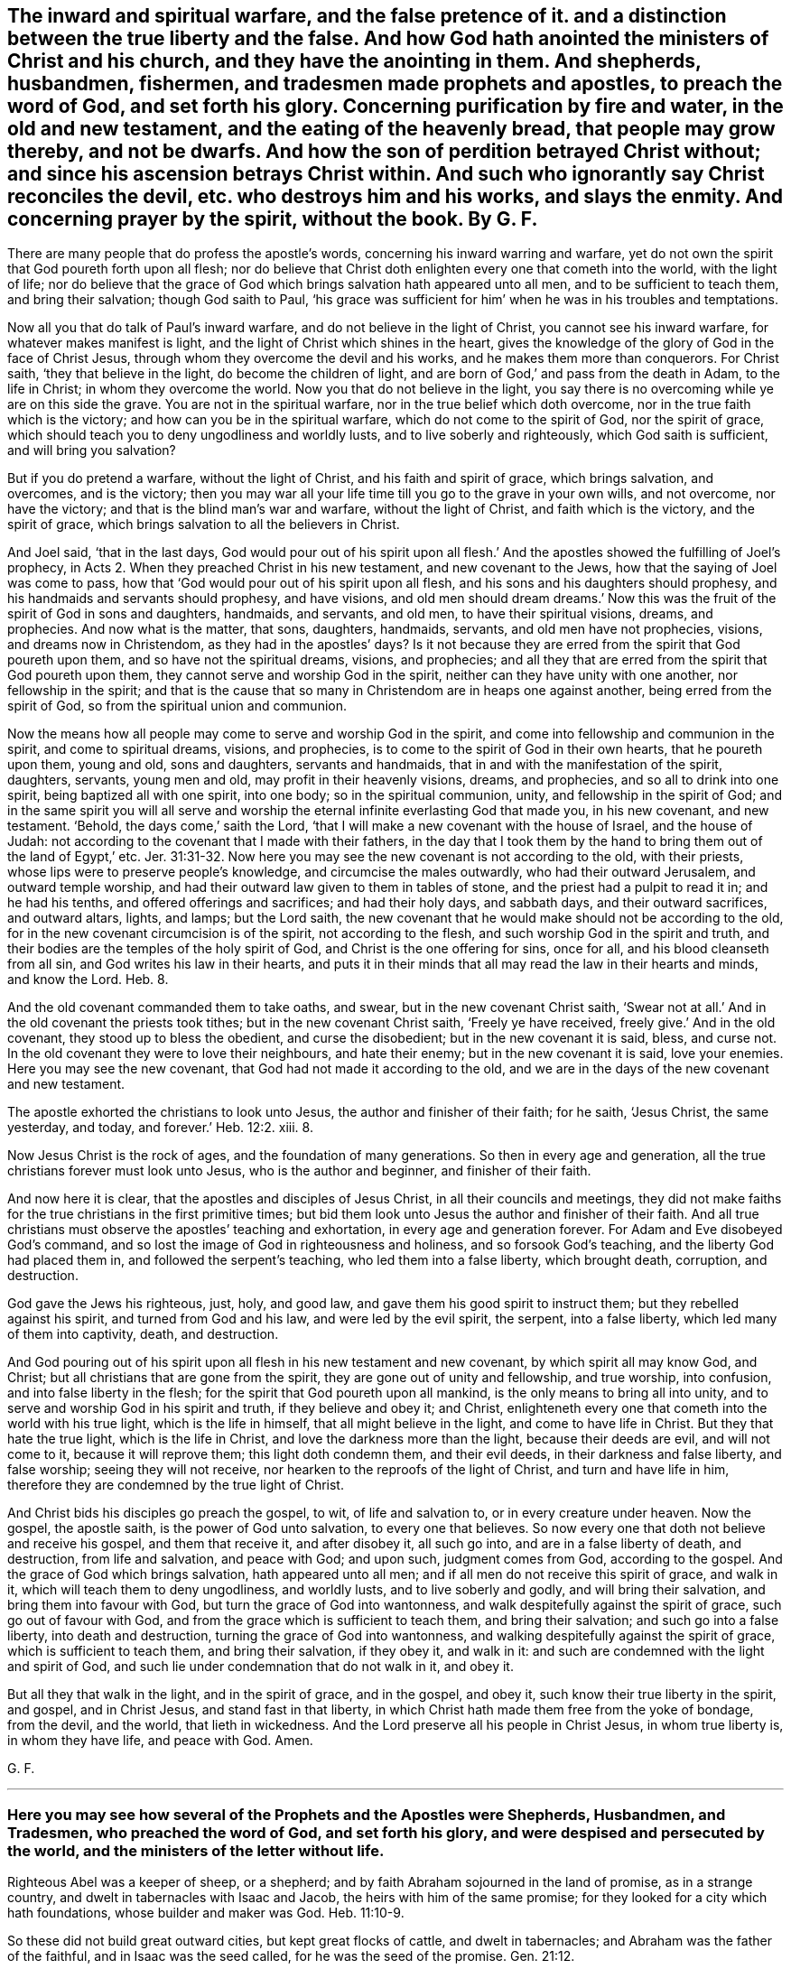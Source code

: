 [.style-blurb, short="The Inward and Spiritual Warfare"]
== The inward and spiritual warfare, and the false pretence of it. and a distinction between the true liberty and the false. And how God hath anointed the ministers of Christ and his church, and they have the anointing in them. And shepherds, husbandmen, fishermen, and tradesmen made prophets and apostles, to preach the word of God, and set forth his glory. Concerning purification by fire and water, in the old and new testament, and the eating of the heavenly bread, that people may grow thereby, and not be dwarfs. And how the son of perdition betrayed Christ without; and since his ascension betrays Christ within. And such who ignorantly say Christ reconciles the devil, etc. who destroys him and his works, and slays the enmity. And concerning prayer by the spirit, without the book. By G. F.

There are many people that do profess the apostle`'s words,
concerning his inward warring and warfare,
yet do not own the spirit that God poureth forth upon all flesh;
nor do believe that Christ doth enlighten every one that cometh into the world,
with the light of life;
nor do believe that the grace of God which brings salvation hath appeared unto all men,
and to be sufficient to teach them, and bring their salvation; though God saith to Paul,
'`his grace was sufficient for him`' when he was in his troubles and temptations.

Now all you that do talk of Paul`'s inward warfare,
and do not believe in the light of Christ, you cannot see his inward warfare,
for whatever makes manifest is light, and the light of Christ which shines in the heart,
gives the knowledge of the glory of God in the face of Christ Jesus,
through whom they overcome the devil and his works,
and he makes them more than conquerors.
For Christ saith, '`they that believe in the light, do become the children of light,
and are born of God,`' and pass from the death in Adam, to the life in Christ;
in whom they overcome the world.
Now you that do not believe in the light,
you say there is no overcoming while ye are on this side the grave.
You are not in the spiritual warfare, nor in the true belief which doth overcome,
nor in the true faith which is the victory; and how can you be in the spiritual warfare,
which do not come to the spirit of God, nor the spirit of grace,
which should teach you to deny ungodliness and worldly lusts,
and to live soberly and righteously, which God saith is sufficient,
and will bring you salvation?

But if you do pretend a warfare, without the light of Christ,
and his faith and spirit of grace, which brings salvation, and overcomes,
and is the victory;
then you may war all your life time till you go to the grave in your own wills,
and not overcome, nor have the victory; and that is the blind man`'s war and warfare,
without the light of Christ, and faith which is the victory, and the spirit of grace,
which brings salvation to all the believers in Christ.

And Joel said, '`that in the last days,
God would pour out of his spirit upon all flesh.`' And the
apostles showed the fulfilling of Joel`'s prophecy,
in Acts 2. When they preached Christ in his new testament, and new covenant to the Jews,
how that the saying of Joel was come to pass,
how that '`God would pour out of his spirit upon all flesh,
and his sons and his daughters should prophesy,
and his handmaids and servants should prophesy, and have visions,
and old men should dream dreams.`' Now this was the
fruit of the spirit of God in sons and daughters,
handmaids, and servants, and old men, to have their spiritual visions, dreams,
and prophecies.
And now what is the matter, that sons, daughters, handmaids, servants,
and old men have not prophecies, visions, and dreams now in Christendom,
as they had in the apostles`' days?
Is it not because they are erred from the spirit that God poureth upon them,
and so have not the spiritual dreams, visions, and prophecies;
and all they that are erred from the spirit that God poureth upon them,
they cannot serve and worship God in the spirit,
neither can they have unity with one another, nor fellowship in the spirit;
and that is the cause that so many in Christendom are in heaps one against another,
being erred from the spirit of God, so from the spiritual union and communion.

Now the means how all people may come to serve and worship God in the spirit,
and come into fellowship and communion in the spirit, and come to spiritual dreams,
visions, and prophecies, is to come to the spirit of God in their own hearts,
that he poureth upon them, young and old, sons and daughters, servants and handmaids,
that in and with the manifestation of the spirit, daughters, servants, young men and old,
may profit in their heavenly visions, dreams, and prophecies,
and so all to drink into one spirit, being baptized all with one spirit, into one body;
so in the spiritual communion, unity, and fellowship in the spirit of God;
and in the same spirit you will all serve and worship
the eternal infinite everlasting God that made you,
in his new covenant, and new testament.
'`Behold, the days come,`' saith the Lord,
'`that I will make a new covenant with the house of Israel, and the house of Judah:
not according to the covenant that I made with their fathers,
in the day that I took them by the hand to bring them out of the land of Egypt,`'
etc. Jer. 31:31-32.
Now here you may see the new covenant is not according to the old,
with their priests, whose lips were to preserve people`'s knowledge,
and circumcise the males outwardly, who had their outward Jerusalem,
and outward temple worship, and had their outward law given to them in tables of stone,
and the priest had a pulpit to read it in; and he had his tenths,
and offered offerings and sacrifices; and had their holy days, and sabbath days,
and their outward sacrifices, and outward altars, lights, and lamps; but the Lord saith,
the new covenant that he would make should not be according to the old,
for in the new covenant circumcision is of the spirit, not according to the flesh,
and such worship God in the spirit and truth,
and their bodies are the temples of the holy spirit of God,
and Christ is the one offering for sins, once for all,
and his blood cleanseth from all sin, and God writes his law in their hearts,
and puts it in their minds that all may read the law in their hearts and minds,
and know the Lord. Heb. 8.

And the old covenant commanded them to take oaths, and swear,
but in the new covenant Christ saith,
'`Swear not at all.`' And in the old covenant the priests took tithes;
but in the new covenant Christ saith, '`Freely ye have received,
freely give.`' And in the old covenant, they stood up to bless the obedient,
and curse the disobedient; but in the new covenant it is said, bless, and curse not.
In the old covenant they were to love their neighbours, and hate their enemy;
but in the new covenant it is said, love your enemies.
Here you may see the new covenant, that God had not made it according to the old,
and we are in the days of the new covenant and new testament.

The apostle exhorted the christians to look unto Jesus,
the author and finisher of their faith; for he saith, '`Jesus Christ, the same yesterday,
and today, and forever.`' Heb. 12:2. xiii.
8.

Now Jesus Christ is the rock of ages, and the foundation of many generations.
So then in every age and generation,
all the true christians forever must look unto Jesus, who is the author and beginner,
and finisher of their faith.

And now here it is clear, that the apostles and disciples of Jesus Christ,
in all their councils and meetings,
they did not make faiths for the true christians in the first primitive times;
but bid them look unto Jesus the author and finisher of their faith.
And all true christians must observe the apostles`' teaching and exhortation,
in every age and generation forever.
For Adam and Eve disobeyed God`'s command,
and so lost the image of God in righteousness and holiness,
and so forsook God`'s teaching, and the liberty God had placed them in,
and followed the serpent`'s teaching, who led them into a false liberty,
which brought death, corruption, and destruction.

God gave the Jews his righteous, just, holy, and good law,
and gave them his good spirit to instruct them; but they rebelled against his spirit,
and turned from God and his law, and were led by the evil spirit, the serpent,
into a false liberty, which led many of them into captivity, death, and destruction.

And God pouring out of his spirit upon all flesh in his new testament and new covenant,
by which spirit all may know God, and Christ;
but all christians that are gone from the spirit,
they are gone out of unity and fellowship, and true worship, into confusion,
and into false liberty in the flesh; for the spirit that God poureth upon all mankind,
is the only means to bring all into unity,
and to serve and worship God in his spirit and truth, if they believe and obey it;
and Christ, enlighteneth every one that cometh into the world with his true light,
which is the life in himself, that all might believe in the light,
and come to have life in Christ.
But they that hate the true light, which is the life in Christ,
and love the darkness more than the light, because their deeds are evil,
and will not come to it, because it will reprove them; this light doth condemn them,
and their evil deeds, in their darkness and false liberty, and false worship;
seeing they will not receive, nor hearken to the reproofs of the light of Christ,
and turn and have life in him, therefore they are condemned by the true light of Christ.

And Christ bids his disciples go preach the gospel, to wit, of life and salvation to,
or in every creature under heaven.
Now the gospel, the apostle saith, is the power of God unto salvation,
to every one that believes.
So now every one that doth not believe and receive his gospel, and them that receive it,
and after disobey it, all such go into, and are in a false liberty of death,
and destruction, from life and salvation, and peace with God; and upon such,
judgment comes from God, according to the gospel.
And the grace of God which brings salvation, hath appeared unto all men;
and if all men do not receive this spirit of grace, and walk in it,
which will teach them to deny ungodliness, and worldly lusts,
and to live soberly and godly, and will bring their salvation,
and bring them into favour with God, but turn the grace of God into wantonness,
and walk despitefully against the spirit of grace, such go out of favour with God,
and from the grace which is sufficient to teach them, and bring their salvation;
and such go into a false liberty, into death and destruction,
turning the grace of God into wantonness,
and walking despitefully against the spirit of grace, which is sufficient to teach them,
and bring their salvation, if they obey it, and walk in it:
and such are condemned with the light and spirit of God,
and such lie under condemnation that do not walk in it, and obey it.

But all they that walk in the light, and in the spirit of grace, and in the gospel,
and obey it, such know their true liberty in the spirit, and gospel, and in Christ Jesus,
and stand fast in that liberty,
in which Christ hath made them free from the yoke of bondage, from the devil,
and the world, that lieth in wickedness.
And the Lord preserve all his people in Christ Jesus, in whom true liberty is,
in whom they have life, and peace with God.
Amen.

[.signed-section-signature]
G+++.+++ F.

[.asterism]
'''

[.blurb]
=== Here you may see how several of the Prophets and the Apostles were Shepherds, Husbandmen, and Tradesmen, who preached the word of God, and set forth his glory, and were despised and persecuted by the world, and the ministers of the letter without life.

Righteous Abel was a keeper of sheep, or a shepherd;
and by faith Abraham sojourned in the land of promise, as in a strange country,
and dwelt in tabernacles with Isaac and Jacob, the heirs with him of the same promise;
for they looked for a city which hath foundations, whose builder and maker was God. Heb. 11:10-9.

So these did not build great outward cities, but kept great flocks of cattle,
and dwelt in tabernacles; and Abraham was the father of the faithful,
and in Isaac was the seed called, for he was the seed of the promise. Gen. 21:12.

And Jacob he sold pottage. Gen. 25:19.
30, 31. And Jacob the second birth was a keeper of sheep,
for he kept Laban his father-in- law`'s sheep twenty years. Gen. 31:41.
And Rachel kept her father Laban`'s sheep, and watered them,
and Jacob helped Rachel to water them, and rolled away the stone.
So those two, Jacob and Rachel, married one another; and Jacob, the second birth,
rolled away the stone that the sheep might drink.
And the first uncircumcised birth stops the well, but the good nature doth open them,
and it naturally, and the divine nature doth it divinely.

And when Moses was full forty years old,
he fled from Pharaoh into the land of Midian to Jethro.
And Jethro had seven daughters, and they came and drew water,
and filled the troughs to water their father`'s sheep; and Moses sat at the well,
and the shepherds came and drove them away, but Moses stood up and helped them,
and watered their flock.
And Jethro sent for Moses, and he went to him, and married Zipporah, Jethro`'s daughter,
and kept his sheep.
And when forty years were expired,
the Lord appeared to Moses in the wilderness of Mount Sinai and Horeb,
in a flame of fire in a bush. Acts 7:23. 30. Ex. 2:13. and 3:2.
So Moses kept sheep forty years,
for he was forty years old when he departed out of Egypt, and fled from Pharaoh;
and he was eighty years old when he left Jethro his father-in-law,
and when he came into Egypt to speak to Pharaoh,
to let the children of Israel go out of Egypt, to worship and serve the Lord.
And Moses was forty years keeping the Lord`'s people,
the children of Israel in the wilderness, and he was forty years Jethro`'s shepherd,
keeping and watering the sheep of his father-in-law;
and forty years the Lord`'s shepherd, keeping of his people, and watering them,
as before.
And David was a shepherd, and kept his father`'s sheep in the wilderness.
And the Lord called him from keeping and feeding of outward sheep,
to feed his people the children of Israel. 2 Sam. 7:8.
And thus saith the Lord of hosts, '`I took thee from the sheep-cotes,
from following the sheep,
to be ruler over my people Israel.`' And as the Lord
called Jacob from keeping Laban`'s sheep;
so the Lord called Moses from keeping of Jethro`'s sheep, to feed and keep his sheep,
and his people.

And Elisha was a ploughman, and when he was ploughing with his servants,
and his twelve yoke of oxen, he forsook them, and obeyed the Lord,
when he called him to be his spiritual ploughman,
to plough up the fallow ground of their hearts. 1 Kings 19:19.
And Amos said, '`I was an herdsman, and a gatherer of sycamore fruit,
or wild figs; and the Lord took me as I followed the flock; and the Lord said unto me,
go and prophesy unto my people Israel.`' Amos 7:14-15.

And the words of Amos, who was among the herdsmen of Tekoah,
which he saw concerning Israel, were, '`The Lord will roar from Zion,
and utter his voice from Jerusalem;
and the habitations of the shepherds shall mourn.`' Amos 1:1-2.
And you may read the book of Amos,
and see how the Lord caused him to declare many dreadful prophecies,
not only to the Jews, but to other countries and nations.
So the Lord made him his herdsman, and to gather his fruit, and to watch over his people.

And as Jesus was walking by the sea of Galilee, he saw Peter, and Andrew his brother,
casting a net into the sea, for they were fishers, '`And he said unto them, Follow me,
and I will make you fishers of men;
and they straightway left their nets and followed him.
And going on from thence, he saw James and John, two sons of Zebedee,
in a ship with their father, mending their nets, and Jesus called them,
and they immediately left their ship and their father with their hired servants,
and followed Jesus.`' Matt. 4:18-21. Mark 1:16-20.

And Christ did make these fishers of men, and they did fish them out of the great sea,
the world; and sometimes they did drag out of the sea of the world,
some thousands at a time; as you may see about three thousand was converted at one time,
in Acts 2:41. Though the Jews, priests, rulers, and elders,
did with all their power and might, keep men in their sea, howbeit,
the number of them that did believe, and heard the word, were about five thousand men. Acts 4:4-5.

And Christ said, '`that the kingdom of heaven is like a net cast into the sea,
and gathered of every kind, which when it was full, they drew to the shore, and sat down,
and gathered the good into vessels, but cast the bad away.`' Matt. 13:47-48.

And do not you read of Simon Magus, Acts 9:10 to the 21st; and Ananias and Sapphira, Acts 5:1.
and Nicholas,
Acts 6. And were not these drawn out of the sea and then after cast away.
But what a glorious work they did, that Christ made fishers of men,
and gave them a net that would hold and never want mending-- his power;
for they were to preach the gospel to all nations, and to every creature.
So their net, the power of God, would reach over the sea, the whole world,
to gather the good, and cast away the bad.

The apostle Paul met with Aquila and Priscilla at Corinth,
and because Paul was of the same craft, he abode with them and wrought,
for by their occupation they were tent makers. Acts 18:1-3.

But did not Paul bring many to the grace and truth, and power,
and spirit of God in their hearts; who turned them from darkness,
to the light of the gospel of Christ; and from the power of Satan to God;
and so brought them to the inward tent and pavillion, where dwelleth the grace, truth,
spirit, and light of Christ, by which they receive him to rule in their hearts by faith.

'`And the Jews said of Christ, whence hath this man this wisdom, and these mighty works?
is not this the carpenter`'s son, and is not his mother called Mary,
and his brethren James and Joses, Simon and Judas, and his sisters,
are they not all with us?
Whence then hath this man all these things?`' Matt. 13:54-56.

And again, the Jews said, '`Is not this the carpenter, the son of Mary,
the brother of James and Joses, and of Judas and Simon; and are not his sisters with us?
and the Jews were offended at Christ Jesus.`' Mark 6:2-3.

'`And the Jews marvelled, saying, how knoweth this man letters, having never learned?
And Jesus said unto them, my doctrine is not mine, but his that sent me.`' John 7:15.

Here you may see, that the professing Jews called Christ the carpenter,
and the carpenter`'s son.
But Christ doth build up the fallen state of Adam and Eve,
who fell from the righteousness, and holiness, the image of God that he made them in.
Christ doth renew them up in the image of God again in righteousness and holiness;
and so are built up a spiritual house, and Christ a son is over his house.
'`And so he shall build the old waste places;
thou shalt raise up the foundations of many generations,
and thou shalt be called the repairer of the breach,
the restorer of the paths to dwell in.`' Isaiah 58:12.

Moses said, '`I have led you forty years in the wilderness,
your clothes are not waxen old upon you,
and thy shoes are not waxen old upon thy foot.`' Duet. 29:5.

And it was said to the tribe of Asher, '`Thy shoes shall be as iron and brass,
as thy days, so should thy strength be.`' Duet. 33:23-24.

Now this was the condition of the children in the wilderness,
in the old covenant and testament; their outward clothes and shoes did not wax old.
And here you may see that Moses did lead God`'s flock, his people forty years.

And now in the new covenant and testament, all the children of light,
have the light of life, and walk in the same, and are led by Christ;
their '`feet are shod with the preparation of the gospel
of peace,`' which '`gospel is the power of God unto salvation,
unto every one that believes.`' Eph. 6:15. and Rom. 1:16.

And they are shod with the gospel, the power of God; the power of God will never wax old;
shoeing with brass, iron, or leather, that will wax old, and wear away;
and to be clothed with the fine linen, the righteousness of Christ,
that clothing will never wax old.
Song. 1 say, many have been shod with the gospel, the power of God, in this age,
and their feet hath not slipped,
but have gone over the rocks in foul and stormy weather
being shod with that which will abide all weathers,
and all rough and thorny places; for the gospel is over all,
and they that are shod with it stand sure.

Here you may see what men they were in the eyes of the world,
that exalted the glory of the Lord, and spread his name and truth abroad;
and many others might be instanced in the scriptures.

In the temple of the Lord, every one doth speak of his glory. Ps. 29:9.
And therefore keep in the temple,
knowing that your bodies are the temples of the holy ghost.

'`By faith, Noah being warned of God, of things not seen as yet, moved with fear,
prepared an ark to the saving of his house, by the which he condemned the world,
and became heir of the righteousness,
which is by faith,`' and was not Noah a husbandman?

[.signed-section-signature]
G+++.+++ F.

[.asterism]
'''

[.blurb]
=== Here you may see all was to be purified by fire and water before it went into the camp of God, in the old testament; and all must be purified by the baptism of the holy ghost, and by fire, and the circumcision of the spirit; and washed by the water of the word, and made clean, before they go into the kingdom of our God, and heavenly Jerusalem.

The Jews in the old covenant and testament, when they went to war,
this was the ordinance and law of God to them, whatsoever they took in the wars,
whether it was gold, silver, brass, iron, tin, or lead, that would abide the fire,
they were to make it go through the fire,
and to be purified with the water of separation; and all that which abideth not the fire,
they were to make it go through the water; and they were to purify all the raiment,
and all that is made of skins, and all works of goats`' hair,
and all that was made with wood, and they were to wash their clothes,
and on the seventh day to be clean, and afterwards they were to go into the camp.

So you may see all things were to be purified by fire and water,
and that which would not abide the fire, was to go through the water;
and they were to wash their own clothes, and purify themselves seven days;
the perfection of days were to pass over them before they came into the camp.
And they were to purify the captives they took prisoners,
before they brought them into the camp; so that nothing was to go into the Lord`'s camp,
but what was clean, purified by fire or water.
And the warriors were to purify themselves before they went into the Lord`'s camp,
as you may see in Num. 31.

And Christ in his new testament, saith, '`that all must be born again of the spirit,
before they can see the kingdom of God, or enter into it,`' as in John 3.

And Christ, he baptizeth with the holy ghost, and with fire, whose fan is in his hand,
and he will thoroughly purge his floor, and gather his wheat into his garners;
but will burn up the chaff with unquenchable fire, as in Matt. 3:11-12.

Here you may see the chaff comes not into God`'s garner, but must be burnt up,
and no unclean thing enters into the kingdom of God, as you may see in the Revelations.

And though the gates of heavenly Jerusalem are not shut at all by day,
for there is no night there,
'`there shall in nowise enter into it any thing that defileth,
neither whosoever worketh abomination, or maketh a lie.`'
Rev. 21:27. and 22:14-15.

So here you may see all must be purified by the spirit, and by the heavenly fire,
and washed by the water of the word,
before they come into the city of new and heavenly Jerusalem, or the kingdom of God,
and walk in the light; and they must go through the baptism of fire and the holy ghost,
and the washing of the water of the word, before they come into heavenly Jerusalem,
and the kingdom of God, as before.
And they that are married to the Lamb, which are his wife, his church,
'`shall be arrayed in fine linen, clean and white,
for the fine linen is the righteousness of the saints;
and the armies which were in heaven, and followed Christ upon white horses,
were clothed with fine linen white and clean.`' Rev. 19:7-8. 14.

So as is said before, all must be washed, and clean, and purified,
and circumcised with the spirit, and baptized with the holy ghost, and with fire,
before they come into heavenly Jerusalem, and the kingdom of God.

The Lord saith,
'`a dwarf shall not come nigh to offer the offerings of
the Lord made by fire;`' he might eat the bread of his God,
as in Lev. 21.

Therefore, you that profess the new testament grow in the truth,
and feed upon the bread from heaven; take heed you be not dwarfs,
but live and walk in the spirit of God,
that you may be kept by the spirit without blemish, and that you may grow in grace,
and faith;
that you may be a royal priesthood to offer up spiritual sacrifices acceptable to God,
by Jesus Christ, as in 1 Pet. 2:5. 9. and that you may not be dwarfs,
but eat of the heavenly bread,
and grow that you may offer the spiritual sacrifice as before.

[.asterism]
'''

[.blurb]
=== Concerning the ministers of Christ, and his church, and the testimony of them.

[.heading-continuation-blurb]
How God hath anointed the ministers of Christ,
and his church, and they have the anointing in them.

Now he who establishes the ministers of Christ, and his church in Christ,
and hath anointed them, is God.
Now here you may see Christ`'s ministers God hath anointed.
And the apostle saith, '`who hath also sealed us,
and given us the earnest of his spirit in our hearts.`'
Here you may see God seals his people,
his ministers, and his church, and gives them the earnest of his spirit in their hearts,
and anoints them, and establishes them in Christ Jesus. 2 Cor. 1:21-22.

Now concerning the son of God, the Lord saith, '`Thou hast loved righteousness,
and hated iniquity, therefore God, even thy God,
hath anointed thee with the oil of gladness, above thy fellows.`' Heb. 1:9.

Here you may see Christ`'s ministers and his church are anointed,
and they have the anointing abiding in them; and they need no man to teach them,
but as the same anointing teacheth them of all things, etc. 1 John 2:27.

But God hath anointed Christ with the oil of gladness above his fellows,
who brings many sons unto glory; '`for both he that sanctifieth,
and they that are sanctified are all of one;
for which cause Christ is not ashamed to call them brethren.`' Heb. 2:10-11.

And Christ maketh his '`able ministers of the new testament, not of the letter,
but of the spirit; for the letter killeth,
but the spirit gives life.`' 2 Cor. 3:8. '`And he that soweth to the spirit,
shall of the spirit reap life everlasting.`' Gal. 6:8.

Here you may see what Christ`'s ministers sow to, and what they reap;
'`for Christ when he ascended on high, he led captivity captive, and gave gifts unto men;
and he that descended is the same also that ascended up far above all heavens,
that he might fill all things.
And he gave some apostles, some prophets, some evangelists,
and some pastors and teachers.`' These gifts of Christ to them,
were and are '`for the perfecting of the saints; for the work of the ministry;
for the edifying the body of Christ, until we all come into the unity of the faith,
and knowledge of the son of God, and unto a perfect man,
and unto the measure of the stature of the fulness of Christ.`'
And this was the work of the ministry of Christ,
and so brought them into the '`unity of the spirit,
in the bond of peace.`' '`There is one body, and one spirit,
even as you are called children into one hope of your calling;`' and this hope is,
Christ in you the hope of glory, whom the ministers of Christ preach,
'`warning every man, and teaching every man in all wisdom,
that they may present every man perfect in Christ Jesus.`' And
the ministers of Christ brought the church of Christ to '`one Lord,
one faith, and one baptism, and unto one God, and Father of all, who is above all,
and through all,
and in you all.`' Eph. 4. from 3 to 14. Col. 1:28. And the apostle saith,
'`If any man be in Christ Jesus, he is a new creature, old things are past away,
behold all things are become new; and all things are of God,
who hath reconciled us unto himself by Jesus Christ,
and hath given us the ministry of reconciliation.`'

Mark, the ministers of Christ have the ministry of reconciliation given to them,
to reconcile people to God through Christ.
And now let all the ministers of Christ consider,
how many they have brought to the unity of the faith,
and the knowledge of the son of God,
unto the measure of the stature of the fulness of Christ;
and how many they have presented perfect in Christ Jesus;
and with the gift of the ministry of reconciliation,
how many they have reconciled to God through Jesus Christ.

And the apostle saith, that '`God was in Christ reconciling the world unto himself,
etc. not imputing their transgressions unto them.`' And again,
Christ '`having made peace through the blood of his cross,
by him to reconcile all things unto himself; by Christ, I say,
whether they be things in the earth, or things in heaven; and he hath put in us,
or committed unto us, the word of reconciliation.
Now then, we the ministers of Christ are ambassadors for Christ,
as though God did beseech you by us, we pray you in Christ`'s stead,
be ye reconciled to God.`' 2 Cor. 5:17 to the end. Col. 1:20.

Now here you may see the ministers of Christ have
the word of reconciliation committed to them,
to reconcile people to God and Christ; for the apostle saith to the church of Christ,
the Colossians, '`You that were sometimes alienated, and enemies in your minds,
by wicked works,
yet now hath he reconciled.`' Col. 1:21. Therefore let all the ministers of Christ
consider how many they have reconciled to God by the word of reconciliation.

And the apostle saith to the church of Christ, '`The word is nigh thee,
even in thy mouth and in thy heart; and this is the word of faith which we preach.
If that thou confess with thy mouth the Lord Jesus Christ,
and believe in thy heart that God hath raised him from the dead, thou shalt be saved;
for with the heart man believeth unto righteousness,
and with the mouth confession is made unto salvation.`' Rom. 10:10-9.

And again the apostle saith, '`Wherefore God hath also highly exalted Christ,
and given him a name which is above every name;
that at the name of Jesus every knee should bow, of things in heaven,
and things in the earth, and things under the earth;
and that every tongue should confess that Jesus Christ is Lord,
to the glory of God the Father.`' Phil. 2:10-9.

Now here you may see all are to be subject to Christ`'s power,
and that every tongue shall confess that Jesus is Lord, to the glory of God the Father;
though they are not ministers and apostles, etc. yet they are confessors,
for with the heart man believes unto righteousness,
and with the mouth confession is made unto salvation,
and the word of faith being in their mouths and hearts,
that with the heart they may believe, and with the mouth confess.
And this is the word if they will hear it and obey it,
and that will reconcile them to God.

Now friends, if the Lord hath counted you faithful, and put you into his ministry,
seek to perform and fulfill it, and not neglect the gift that is given you;
and be good examples of the believers in word, in conversation, in charity, in spirit,
in faith, in purity; and always be ready to preach the word, and be instant in season,
and out of season.
He that observes the wind or storms, will not sow the seed;
and he that regards the clouds will not reap. Ecc. 11:4.
But the word of the Lord must be preached in season and out of season,
as in 2 Tim. 4:2. And the apostle saith to Timothy, '`I put thee in remembrance,
that thou stir up the gift of God which is in thee.`' 2 Tim. 1:6.
Which indeed there is need enough now to put many in remembrance,
and to stir up the gift of God in them, and to fight the good fight of faith,
and to lay hold of eternal life, whereunto they are called;
and to follow after righteousness, godliness, faith, love, and meekness.

And the apostle saith, that the holy ghost witnesses in every city; saying,
'`That bonds and afflictions abode him, and waited for him,
but none of these things moved him; neither counted he his life dear unto himself,
so that he might finish his course with joy;
and the ministry which he received of the Lord Jesus Christ,
to testify the gospel of the grace of God.`' Acts 20:24. You may see
the apostle had received his ministry from the Lord Jesus Christ.
And what a resolution was in him to finish it,
though bonds and afflictions waited upon him.
He did not mind the storms and winds of persecution;
and he exhorted others to take heed of the ministry
which they had received from the Lord to fulfill it;
and did exhort all to let their speech be always with grace, seasoned with salt,
that they may know how to answer every man,
commending themselves to every man`'s conscience in the sight of God.

And Peter saith in his General Epistle to the church of Christ,
'`As every man hath received the gift, even so minister the same to another,
as good stewards of the manifold graces of God.
If any man speak, let him speak as the oracles of God; if any man minister,
let him do it as of the ability which God giveth,
that God in all things may be glorified through Jesus Christ.`' 1 Pet. 4:10-11.

So here you may see the ministry is not limited to one sort of people, or to a tribe.
But '`as every man hath received the gift,
even so let him minister the same one to another,
as good stewards of the manifold grace of God.`' So this gift they receive from God,
and are stewards of the manifold grace of God.
'`And if any man speak, let him speak as the oracles of God.`' So not the oracles of men.
'`And if any man minister,
let him do it as of the ability which God giveth him.`' So it is
not of the ability that they minister which men give,
but what God giveth.
So it is to the glory of God through Jesus Christ.

And the apostle saith,
'`God hath dealt to every man a measure of faith.`' And he that ministered,
was to wait on his ministry; and he that exhorteth, on his exhortation;
and he that teacheth, on teaching; and he that giveth, he must do it with simplicity;
and he that ruleth, with diligence; and he that showeth mercy, with cheerfulness.
So this work and practice is from the grace and faith of Christ in their hearts.
Rom. 12:3 to the 9th.

And the apostle exhorts to give no offence in any thing that the ministry, namely,
of Christ, be not blamed.

Now you see what a care the apostle had upon him to keep all blameless,
that God may be glorified, saying,
'`But in all things approving ourselves as the ministers of God, in much patience,
in affliction, in necessity, in distresses, in stripes, in imprisonments, in tumults,
in labours, in watchings, in fastings, by pureness, by knowledge, by long suffering,
by kindness, by the holy ghost, by love unfeigned, by the word of truth,
by the power of God, by the armour of righteousness on the right hand and on the left,
by honour and dishonour, by evil report and good report, as deceivers, and yet true,
as unknown, and yet well known, as dying, and behold we live, as chastened,
and not killed, as sorrowful, yet always rejoicing, as poor, yet making many rich,
as having nothing, yet possessing all things.`' 2 Cor. 6:4 to the 11th.

Here you may see the ministers of God and Christ prove themselves.
And the apostle exhorts the ministers and the church of Christ,
'`to put on the armour of light.`' Rom. 13:12.

Here you may see light is the armour against darkness and its works.

And again, the apostle writes to the church of Christ, and the ministers, and saith,
'`My brethren be strong in the Lord, and in the power of his might;
and put on the whole armour of God,
that ye may be able to stand against the wiles of the devil;
for we wrestle not against flesh and blood, but against principalities, against powers,
against the rulers of darkness of this world,
against spiritual wickedness in high places.
Wherefore take unto you the whole armour of God,
that ye may be able to stand in the evil day, and having done all, to stand.
Stand therefore, having your loins girt about with truth,
and having on the breastplate of righteousness,
and your feet shod with the preparation of the gospel of peace; above all,
taking the shield of faith,
wherewith ye shall be able to quench all the fiery darts of the wicked,
and take the helmet of salvation, and the sword of the spirit,
which is the word of God.`' Eph. 6:11 to the 18.

Here you may see the heavenly and spiritual arms and armour,
that the ministers of Christ and his church are to put on,
which is able to defend and preserve them,
against the devil and all his foul instruments.
For God`'s people have proved and tried these heavenly arms and armour,
and by it they have been preserved steadfast and undaunted,
and valiant for Christ Jesus and God`'s name and truth upon the earth;
and by it they have been able to stand against the wicked, and overcome him,
and have the victory over him.
And my desire is, that all God`'s ministers and his church,
may be armed with these heavenly arms and armour, in this their age and generation,
and then they will not fear the devil, nor all his darts, nor lying accusations,
nor slanders, nor false reports, but in the spiritual arms and armour of God,
they will stand as valiant soldiers in Christ, over him and them all.
Amen.

Let all have oil in their own lamps, and water in their own wells,
and fruit on their own trees, and mind their own vine, and improve their own talent,
and not hide it in a napkin, like the slothful servant,
and let none put their candle under a bed, or a bushel, but in a candlestick,
that it may give light.
So let your heavenly light so shine that men may see your good works,
and glorify your Father which is in heaven.

When Christ sent for his disciples, he said unto them, '`When I sent you without purse,
and scrip, and shoes, lacked ye any thing?`' and the disciples answered and said,
they lacked nothing.

The apostle said, '`Let us, who are of the day, be sober,
putting on the breastplate of faith and love,
and for an helmet the hope of salvation.`' 1 Thess. 5:8.

Here you may see that Christ`'s disciples wanted nothing, who freely had received,
and freely did give.

And you that are of the day of Christ, be armed with this breastplate of faith and love,
and the helmet of hope and salvation.

David said, '`Mine heart is not haughty, nor mine eyes lofty;
neither do I exercise myself in great matters,
or in things too high for me.`' Ps. 131:1.

And the apostle said, '`I do exercise myself to have always a conscience void of offence,
toward God, and toward men.`' Acts 24:16.

And the apostle writes to Timothy, to exercise himself unto godliness,
for bodily exercise profits little, but godliness is profitable unto all things;
having the promise of the life that now is, and of that which is to come. 1 Tim. 4:7-8.

And the apostle saith, '`Strong meat belongeth to them that are of full age, even those,
who by reason of use have their senses exercised
to discern both good and evil.`' Heb. 5:14.

God chasteneth his people for their profit, that they might be partakers of his holiness.
'`Now no chastening for the present seems to be joyous, but grievous; nevertheless,
afterwards it yieldeth the peaceable fruits of righteousness,
unto them that are exercised thereby.`' Heb. 12:11.

Now here Christ`'s ministers and his church must know these several sorts of exercises,
both to God and man, and unto godliness, and a discerning of good and evil;
and this exercise must be in the spirit and power of God,
which keeps people`'s minds low and in humility.
And this must be in the spiritual exercise, for bodily exercise profits little,
or for a little time, that passes away, but godliness is profitable unto all things;
and they that are exercised in this godliness,
they have a promise of the life that now is, and of that which is to come,
which is life everlasting; and God preserve all his people in this exercise.
Amen.

And Paul said to Agrippa, the king, when he was brought before him,
he was sent to open people`'s eyes, and '`to turn them from darkness to light,
and from the power of Satan unto God, that they may receive forgiveness of sins,
and inheritance among them which are sanctified by faith in Christ.
Whereupon, O king Agrippa, I was not disobedient unto the heavenly vision,
but showed first unto them of Damascus, and at Jerusalem,
and throughout all the coasts of Judea, and then to the Gentiles,
that they should repent and turn to God,
and do works meet for repentance.`' Acts 26:18-20.

So here you may see, it is no new thing for the ministers of Christ,
to turn people from darkness to light, and from the power of Satan to the power of God.

[.asterism]
'''

[.blurb]
=== Concerning such who ignorantly do say that Christ reconcileth the serpent, Satan, devil, and enmity: for Christ comes to destroy the devil, etc. and slay the enmity.

The apostle saith, all things are of God,
who hath reconciled us to himself by Jesus Christ,
and God was in Christ reconciling the world unto himself,
and having made peace through the blood of his cross
by him to reconcile all things unto himself,
by Christ, I say, whether they be things in the heaven, or things in the earth,
and that he might reconcile both Jews and Gentiles unto God in one body by the cross,
having slain the enmity thereby, or in himself.

Now some have said, both ranters and others, that Christ doth reconcile the serpent,
Satan, the devil, and enmity,
which they ignorantly say from these scriptures before mentioned; for they say,
are not these things which defile a man, which come out of a man, the evil things?
And though they are called things, yet these evil things were not in Adam,
when God made him, nor as long as he abode under God`'s teaching;
but when he forsook God, and disobeyed him, and followed the serpent,
teaching them his transgression and sin,
brought into his heart all these evil things which come from the heart; evil thoughts,
murders, adulteries, fornications, thefts, false witness, blasphemies, sin, death,
and the devil, the power of death.
And so these evil things defile a man and woman, which proceed out of him,
as Christ speaks of.

And Christ was manifest to destroy the works of the devil,
and who through death destroys death, and the devil the destroyer,
who is the power of death, and bruises the serpent`'s head, and slays the enmity,
and makes peace; and so doth destroy the things and works of the devil, Satan, serpent,
and enmity.
And so it is clear, Christ doth not reconcile the things and works of the devil;
nor the devil, Satan, serpent, and enmity; but bruises the head of the serpent,
and destroys the devil, and his works, and his things, and slays the enmity, as before;
and Christ reconcileth all things in the earth, and things in the heaven,
which are God`'s works that he hath made.
And Christ sanctifieth man, who hath been defiled by the devil,
and his evil things and works; and the old man must be put off with his deeds,
and the new man put on, which is after God, etc.
So the old man, and his deeds, and the evil things, and the members that are below,
are to be mortified, or killed.
So Christ doth not reconcile to God, the old man and his deeds;
nor the evil things and members that are below; nor the body of death; nor the chaff,
nor sins of the flesh.
For Christ, baptizeth with the holy ghost and with fire, whose fan is in his hand,
and he will thoroughly purge his floor, and gather his wheat into his garner,
but will burn up the chaff with unquenchable fire so the chaff
and corruption is to be purged and burnt up with unquenchable fire,
and not reconciled to God.

And the apostle said, '`Ye are circumcised with the circumcision made without hands,
in putting off the body of the sins of the flesh,
by the spiritual circumcision of Christ.`' So you may see
this body of sins of the flesh is not to be reconciled,
but to be put off.
And God through Christ reconcileth all things in heaven,
and things in the earth to himself, who bruises the serpent`'s head and slays the enmity;
and destroys the devil and his works, and makes an end of sin;
and so through death destroys death, and the devil, the power of death,
as is said before.
And so it is clear, that Christ doth not reconcile the serpent, Satan, devil,
nor none of his works, but destroys them, and slays the enmity;
and yet God by Christ doth reconcile all things unto himself; by him, I say,
whether they he things in the earth, or things in the heaven. Col. 3:20.

[.asterism]
'''

[.blurb]
=== Here you may see how the son of perdition betrayed Christ to the Chief Priests without, and how the son of perdition since Christ`'s ascension gets into the temple, and betrays Christ within, where Christ and his truth should be.

The devil, who abode not in the truth, tempted Adam and Eve to disobey God,
and to go into a false liberty, out of truth, to eat of that which God had forbid,
by which they lost the image of God, and were drove out of the paradise of God,
wherein was the true and blessed liberty, and all things were blessed to them.
And when people began to multiply upon the earth, in the old world,
they run into wickedness and false liberty, and corrupted the earth;
and therefore God spared not the old world, but brought his judgments upon them,
and saved Noah and his family, a preacher of righteousness; but the ungodly old world,
regarded not his righteousness that he preached unto them,
but went on in their loose and false liberty,
until God brought a flood upon the old ungodly world and destroyed them.

And likewise the Lord turned the cities of Sodom and Gomorrah into ashes,
who ran into wickedness and false liberty;
and therefore God condemned them with an overthrow,
making them an example unto all those that after should live ungodly.
And Abraham prayed to God that he would not destroy the city of Sodom and Gomorrah;
and the Lord said, '`if he found but ten righteous within the city,
he would not destroy it for the ten`'s sake.`' But the Lord delivered just Lot from them,
who was vexed with the filthy conversation of those wicked people;
for that righteous man, Lot, dwelling among them, in seeing and hearing it,
vexed his righteous soul from day to day, with their unlawful deeds.

So here you may see these people of the city of Sodom and Gomorrah,
their conversation was filthy and wicked, and their deeds were unlawful;
such deeds and liberty, the Lord and his law did not allow of;
and so they were in a false liberty.
And therefore of that false liberty, which is out of righteousness and the law of God,
let all take heed; for if they do not,
they will be sure to come under judgment and condemnation.
For God spared not the angels that sinned, which kept not their first estate,
but left their habitation; he cast them down to hell,
and hath reserved them in everlasting chains under darkness,
unto the judgment of the great day.
And therefore all are to have a care to keep their habitation in the truth and righteousness,
and where there is righteousness, there is peace; for you read in the apostles`' days,
many in au outward profession did forsake the right way and went astray,
following the way of Balaam: and also such as went in the way of Korah, Dathan,
and Abiram.

Now Cain and Balaam had heard the voice of God,
and Korah and his company the Lord had brought out of Egypt by his mighty arm and power;
and therefore these might speak great swelling words of vanity,
but were out of the way of light and life,
and troublers of the children of the Lord in all ages, that walked in the way of Cain,
Korah, and Balaam.
And these are the wells without water, and clouds that are carried about with a tempest,
to whom the mist of darkness is reserved forever.
And these are trees whose fruit withers, and without fruit; twice dead,
and to be plucked up by the roots.
They were dead in Adam, and quickened and made alive, and dead again,
and plucked up by the roots.
Then they were not like to grow any more in the true ground;
but it happeneth to them according to the true proverb,
'`The dog is turned to his own vomit again;`' that which he once vomited up,
he takes it again, and '`the sow that washed,
to her wallowing in the mire.`' And so it seems she was once washed.
And these are they that promise themselves liberty, and are the servants of corruption,
and whosoever is overcome by them, is brought into bondage.
So the latter end of all such as walk in those paths is worse than the beginning.

And these are the raging waves of the sea, foaming out their own shame,
showing that they are gone into the world, the sea; wandering stars,
to whom is reserved the blackness of darkness forever.
And these were false teachers, and many should follow their pernicious ways,
by reason of whom the way of truth shall be, and is, evil spoken of.
These be they who separate themselves, sensual, having not the spirit.
This is a separation from the spirit of God,
and so from the fellowship of God`'s sons and daughters in the spirit;
so they cannot be the fixed stars in the firmament of God`'s power.
And therefore all God`'s children are to be built up themselves in the
holy faith which Jesus Christ is the author and finisher of,
and dwell in the love of God, which edifies the body of Christ.
And you have heard how the Lord saved his people out of the land of Egypt,
and afterwards destroyed them that did not believe,
neither received the truth in the love of it, nor walked in his law,
but rebelled against his spirit, which he gave them to instruct them;
and so rebelling against that which would have kept them in fellowship,
and in unity in the spirit, the bond of peace;
for which cause God destroyed many thousands of them in the wilderness.
And now take heed,
all you that God hath brought out with his mighty power out of spiritual Sodom, Egypt,
and Babylon, lest you forsake his power, and Christ the right way of life,
and go in the way of Cain, Korah, Dathan, and Abiram, and Balaam;
and like Sodom and Gomorrah, and the old world; and become like raging waves of the sea,
and the sow to the mire, and the dog to the old vomit again; and so wells without water,
clouds without rain, trees without fruit, and wandering stars;
carried about with a tempest; such must expect to be cast down into hell,
and the chain of darkness to come over them,
and to be reserved unto the judgment and condemnation of the great day.

The apostle saith,
'`There must come a falling way first before the man of sin be revealed,
the son of perdition, who opposes and exalts himself above all that is called God, etc.
So he that sits in the temple of God, etc. but that wicked one shall be revealed,
whom the Lord shall consume with the spirit of his mouth,
and destroy with the brightness of his coming.`' And the son of perdition,
his coming is after the working of Satan, in the enmity, with all power,
etc. and '`with all deceivableness of unrighteousness in them that perish,
because they receive not the love of the truth that they might be saved;
for this cause God shall send them strong delusions that they should believe a lie,
that they all might be damned, who believe not the truth,
but had pleasure in unrighteousness.`'

Therefore, brethren, stand fast in the Lord Jesus Christ,
and be established in him in every good word and work.

And now, my friends,
here you may see this mystery of iniquity did begin to work in the apostles`' days,
after Christ was ascended, and after the gospel was preached in the nations;
and you may see how the apostles,
and the church of Christ were troubled with such as went in Cain`'s,
Korah`'s and Balaam`'s way, and Jezabel`'s and the Nicolaitans,
and such as said that they were Jews, and were not, but did lie,
as many say they are christians and inward Jews now, but do not walk in Christ.

Now there hath been a night of apostacy since the apostles`' days,
and now the everlasting gospel is preached again, which was preached to Adam, saying,
'`The seed of the woman shall bruise the serpent`'s head;`' and to Abraham, saying,
'`In thy seed shall all the nations,
and all the families of the earth be blessed;`' so
that many are gathered into Christ the seed,
both males and females; into his government, of the increase of it,
and his peace there is no end.
And now this mystery of iniquity, you know how it hath wrought,
and that there hath been a falling away, and many have run into Cain`'s, Korah`'s,
and Balaam`'s way, and Jezabel`'s, and the Nicolaitans, and have been,
and are the troublers of the church of Christ; and the son of perdition,
that man of sin is revealed, who opposes and exalts himself above all that is called God,
etc. and sits in the temple of God;
and they that receive not the truth in the love of it, but believe a lie,
are deceived by him to their destruction.

Now you read how the outward Judas or son of perdition betrayed Christ without,
but this was and is an inward son of perdition that betrayed Christ within,
who sits in the temple of God,
and opposes and exalts himself above all that is called God, as before;
for that which may be known of God is manifest within, and God hath showed it unto them.
So the son of perdition, the man of sin, the wicked one, and mystery of iniquity,
whose working is after Satan with all deceivableness in them that perish;
he gets into the temple of God and sits there, where light, grace,
and truth and the word of God should be, and the holy ghost;
for the saints`' bodies are the temples of the holy ghost, and God and Christ,
who dwells in them, and walks in them.
But there is a falling away from the truth first,
before the man of sin and son of perdition be revealed, and then his opposition is seen,
and then he deceives, after the working of Satan,
such as receive not the truth in the love of it;
for Judas the son of perdition which betrayed Christ, he was numbered with the apostles,
and obtained part of their ministry, from which by transgression he fell;
and therefore saith the apostle, '`As it is written in the book of Psalms,
let his habitation be made desolate,
and his bishopric let another take;`' as in Acts 1:17. 20.

So here you may see no man is to dwell in Judas`' habitation who fell from the truth,
and that part of the ministry which he had: so there is a falling away first,
before that the man of sin the son of perdition be revealed,
and many may come so far as outward Judas the son of perdition,
to be partakers of the true ministry, and then fall away from the life and power of it,
and become sons of perdition, opposers, betrayers,
and deceivers of them that believe a lie, and receive not the truth in the love of it.
But let all men beware of his habitation,
for the Lord will consume him with the spirit of his mouth,
and destroy him with the brightness of his coming.

And you that have stood steadfast in the Lord Jesus Christ and his government,
have been sensible what work this man of sin, the son of perdition,
hath made in his opposition and opposing, yea,
with all its power to betray them who walk and live in Christ, with their words,
and books, and carriages, and actions; but he shall not prosper,
for the Lord will consume him with the spirit of his mouth,
and destroy him with the brightness of his coming.
Hallelujah.

And therefore, all everywhere that have received the gospel,
and the seed in which all nations are blessed, dwell in this seed, males and females,
who are all one in him, and live in the peaceable holy government of Christ,
of the increase of which, and its peace, there is no end.
And in this government, neither Cain, Korah, Dathan, nor Abiram, with their false fire,
nor Balaam, nor the son of perdition can come.
These are all without; though they trouble the church of Christ for awhile,
yet Christ will trouble them in the day of their consuming and destruction.
And so all walk in Christ Jesus, who was before they were,
and will be when they are gone; and in Christ there is no division, but peace,
for he is not divided; and in him God Almighty preserve all his people.
Amen.

[.blurb]
=== A postscript concerning prayer.

[.heading-continuation-blurb]
Here you may see is a scripture testimony of the apostle of
Christ to the Christians and church of Christ,
how and what they were to pray by, and in;
and that the apostles did not make them prayers,
and give them books and other things to pray by.

The apostle writes to the church of Christ, the Ephesians,
(Eph. 5:18-19) and exhorts them, and saith,
'`Praying always with all prayer and supplications in the spirit,
and watching thereunto with all perseverance and supplication for all the saints,
and for me, that utterance may be given unto me,
that I may open my mouth boldly to make known the mystery of the gospel.`' Mark,
their prayers, and supplications, and watchings, were to be in the spirit,
both for themselves, and the saints, and for the apostles.

And the apostle doth not give them a book to pray by, and say, pray by the book,
but by the spirit, yea, the apostle saith, '`they were always to pray in the spirit.`'

And the apostle saith to the church of Christ, the Corinthians,
(1 Cor. 14:15) '`I will pray with the spirit, and will pray with understanding also.
I will sing with the spirit,
and I will sing with understanding also.`' And again the apostle said to the Colossians,
'`that he prayed always for them.`'

So you may see the apostle doth not say that he prayed by the book;
but he prayed by the spirit, and the people cannot have always the book to pray by,
but the spirit they may have in them, by which they may pray always.

And the apostle saith to the Romans of the church of Christ,
'`The spirit helpeth our infirmities,
for we know not what we should pray for as we ought;
but the spirit itself maketh intercession for us with groans that cannot be uttered;
and he that searcheth the heart, knows what is the mind of the spirit,
because he makes intercession for the saints according
to the will of God.`' Rom. 8:26-27.

Now here you may see the apostle doth not say it was outward forms, or prayer books,
that did help their infirmities,
nor turn them to the prayer books to help their infirmities,
or make intercession for them;
but he plainly tells them the spirit did help their infirmities,
and makes intercession for them according to the will of God,
who knows the mind of the spirit; for the spirit which he pours upon them,
people have always with them, but the book they may not always have with them,
but the spirit they have always with them by sea and land, and night and day,
to help their infirmities, and make intercession for them, if they do not err from it,
and rebel against it.

And the apostle Jude in his General Epistle to the church of Christ, exhorts them,
saying, '`But ye beloved, build up yourselves in the most holy faith,
praying in the holy ghost.`' Jude 20.

Now here you may see what the church of Christ were to build themselves up in,
and what to pray in.
Namely, in the holy faith, and to pray in the holy ghost.
He doth not say they were to pray in books,
neither do we read that he made books for them to pray by or in;
but the apostle told the church of Christ,
in the last time '`there should be mockers who should walk after
their ungodly lusts;`' and these were they who separate themselves,
sensual, having not the spirit, who were wandered and erred from it:
then such were not like to pray in the spirit, and in the holy ghost,
as the true christians were and are.
Christ saith, '`Watch ye therefore, and pray always.`' Luke 21:36.

And in Luke 18:1. it is said, '`that men ought always to pray,
and not to faint;`' and this must needs be by the spirit that makes intercession.

And the apostle saith, '`Be careful for nothing,
but in everything by prayer and supplication with thanksgiving,
let your requests be made known unto God.`' Phil. 4:6.
'`And I will therefore that men pray everywhere,
lifting up holy hands without wrath and doubting, and that prayers, supplications,
intercessions,
and giving of thanks be made for all men.`' Is not this in the holy spirit,
with lifting up holy hands. 1 Tim. 2:1.
8.

And the angels offered up the prayers of the saints upon
the golden altar which was before the throne of God,
and the prayers of the saints ascended up before God out of the angels`' hand. Rev. 8:3-4.

And do you think that these prayers of all the saints
were outward prayer books that were made for them,
or were they prayers by and in the spirit, which they offered up to God?

[.signed-section-signature]
G+++.+++ F.
